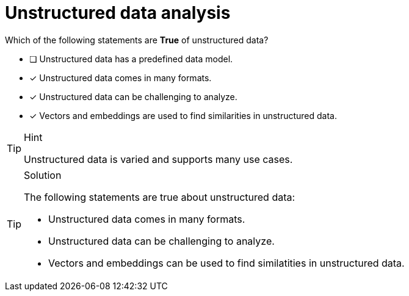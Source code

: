 [.question]
= Unstructured data analysis

Which of the following statements are *True* of unstructured data?

* [ ] Unstructured data has a predefined data model.
* [x] Unstructured data comes in many formats.
* [x] Unstructured data can be challenging to analyze.
* [x] Vectors and embeddings are used to find similarities in unstructured data.


[TIP,role=hint]
.Hint
====
Unstructured data is varied and supports many use cases.
====


[TIP,role=solution]
.Solution
====
The following statements are true about unstructured data:

* Unstructured data comes in many formats.
* Unstructured data can be challenging to analyze.
* Vectors and embeddings can be used to find similatities in unstructured data.
====
